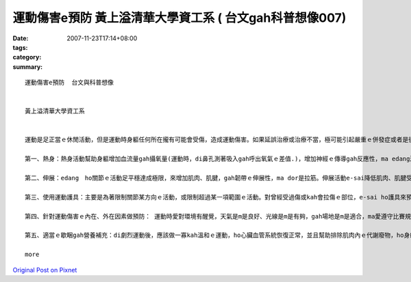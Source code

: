 運動傷害e預防  黃上溢清華大學資工系  ( 台文gah科普想像007)
################################################################################

:date: 2007-11-23T17:14+08:00
:tags: 
:category: 
:summary: 


:: 

  運動傷害e預防  台文與科普想像


  黃上溢清華大學資工系


  運動是足正當ｅ休閒活動，但是運動時身軀任何所在攏有可能會受傷，造成運動傷害。如果延誤治療或治療不當，極可能引起嚴重ｅ併發症或者是後遺症。zia ｅ傷害若di早期edang ho yin適當gah正確ｅ處理，ho傷害e-sai kah早好起來，尚且快速恢復運動機能。所以運動傷害ｅ預防dor足重要，zia有五個小秘方edang參考：

  第一、熱身：熱身活動幫助身軀增加血流量gah攝氧量(運動時，di鼻孔測著吸入gah呼出氧氣ｅ差值.)，增加神經ｅ傳導gah反應性，ma edang減少關節僵硬性，來增加活動ｅ範圍。一般來講，上好di運動前熱身15-30分鐘。

  第二、伸展：edang　ho關節ｅ活動足平穩達成極限，來增加肌肉、肌腱，gah韌帶ｅ伸展性，ma dor是拉筋。伸展活動e-sai降低肌肉、肌腱受傷ｅ機會，gah減少肌肉酸痛ｅ機會，ma edang提高活動ｅ效能。愛注意ｅ是運動前愛做伸展，運動後ma愛做伸展運動，ho肌肉、肌腱，gah韌帶漸漸回復歇睏ｅ狀態。

  第三、使用運動護具：主要是為著限制關節某方向ｅ活動，或限制超過某一項範圍ｅ活動。對曾經受過傷或kah會拉傷ｅ部位，e-sai ho護具來預防受傷。

  第四、針對運動傷害ｅ內在、外在因素做預防： 運動時愛對環境有醒覺，天氣是m是良好、光線是m是有夠，gah場地是m是適合，ma愛遵守比賽規則gah場地ｅ使用規則，ma愛注意家己ｅ體力gah能力。Di運動前，愛細膩檢查所用ｅ裝備，看穿ｅ運動服裝是m是適合。 家己愛知影自己身軀結構ｅ限制gah 特性。Di運動前愛做充足ｅ熱身gah伸展運動，而且愛進行身軀狀態適應e訓練，ziah edang減低受傷e機會。心理準備方面愛注意ｅ是，熟識hit項運動，了解技巧ｅ掌握，而且di運動時集中精神，來減低緊張ｅ情緒，gah建立足夠ｅ信心。

  第五、適當ｅ歇睏gah營養補充：di劇烈運動後，應該做一寡kah溫和ｅ運動，ho心臟血管系統恢復正常，並且幫助排除肌肉內ｅ代謝廢物，ho身軀漸漸進入歇睏狀態；營養ｅ補充主要包括水份gah電解質ｅ補充。按呢，dor edang預防gah減少運動傷害ｅ發生lo。

  more


`Original Post on Pixnet <http://daiqi007.pixnet.net/blog/post/11135998>`_